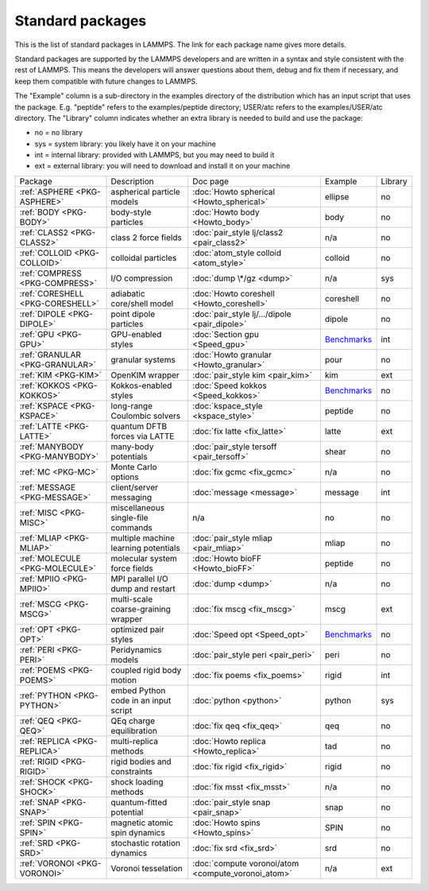 Standard packages
=================

This is the list of standard packages in LAMMPS.  The link for each
package name gives more details.

Standard packages are supported by the LAMMPS developers and are
written in a syntax and style consistent with the rest of LAMMPS.
This means the developers will answer questions about them, debug and
fix them if necessary, and keep them compatible with future changes to
LAMMPS.

The "Example" column is a sub-directory in the examples directory of
the distribution which has an input script that uses the package.
E.g. "peptide" refers to the examples/peptide directory; USER/atc
refers to the examples/USER/atc directory.  The "Library" column
indicates whether an extra library is needed to build and use the
package:

* no  = no library
* sys = system library: you likely have it on your machine
* int = internal library: provided with LAMMPS, but you may need to build it
* ext = external library: you will need to download and install it on your machine

+----------------------------------+--------------------------------------+----------------------------------------------------+------------------------------------------------------+---------+
| Package                          | Description                          | Doc page                                           | Example                                              | Library |
+----------------------------------+--------------------------------------+----------------------------------------------------+------------------------------------------------------+---------+
| :ref:`ASPHERE <PKG-ASPHERE>`     | aspherical particle models           | :doc:`Howto spherical <Howto_spherical>`           | ellipse                                              | no      |
+----------------------------------+--------------------------------------+----------------------------------------------------+------------------------------------------------------+---------+
| :ref:`BODY <PKG-BODY>`           | body-style particles                 | :doc:`Howto body <Howto_body>`                     | body                                                 | no      |
+----------------------------------+--------------------------------------+----------------------------------------------------+------------------------------------------------------+---------+
| :ref:`CLASS2 <PKG-CLASS2>`       | class 2 force fields                 | :doc:`pair_style lj/class2 <pair_class2>`          | n/a                                                  | no      |
+----------------------------------+--------------------------------------+----------------------------------------------------+------------------------------------------------------+---------+
| :ref:`COLLOID <PKG-COLLOID>`     | colloidal particles                  | :doc:`atom_style colloid <atom_style>`             | colloid                                              | no      |
+----------------------------------+--------------------------------------+----------------------------------------------------+------------------------------------------------------+---------+
| :ref:`COMPRESS <PKG-COMPRESS>`   | I/O compression                      | :doc:`dump \*/gz <dump>`                           | n/a                                                  | sys     |
+----------------------------------+--------------------------------------+----------------------------------------------------+------------------------------------------------------+---------+
| :ref:`CORESHELL <PKG-CORESHELL>` | adiabatic core/shell model           | :doc:`Howto coreshell <Howto_coreshell>`           | coreshell                                            | no      |
+----------------------------------+--------------------------------------+----------------------------------------------------+------------------------------------------------------+---------+
| :ref:`DIPOLE <PKG-DIPOLE>`       | point dipole particles               | :doc:`pair_style lj/.../dipole <pair_dipole>`      | dipole                                               | no      |
+----------------------------------+--------------------------------------+----------------------------------------------------+------------------------------------------------------+---------+
| :ref:`GPU <PKG-GPU>`             | GPU-enabled styles                   | :doc:`Section gpu <Speed_gpu>`                     | `Benchmarks <https://lammps.sandia.gov/bench.html>`_ | int     |
+----------------------------------+--------------------------------------+----------------------------------------------------+------------------------------------------------------+---------+
| :ref:`GRANULAR <PKG-GRANULAR>`   | granular systems                     | :doc:`Howto granular <Howto_granular>`             | pour                                                 | no      |
+----------------------------------+--------------------------------------+----------------------------------------------------+------------------------------------------------------+---------+
| :ref:`KIM <PKG-KIM>`             | OpenKIM wrapper                      | :doc:`pair_style kim <pair_kim>`                   | kim                                                  | ext     |
+----------------------------------+--------------------------------------+----------------------------------------------------+------------------------------------------------------+---------+
| :ref:`KOKKOS <PKG-KOKKOS>`       | Kokkos-enabled styles                | :doc:`Speed kokkos <Speed_kokkos>`                 | `Benchmarks <https://lammps.sandia.gov/bench.html>`_ | no      |
+----------------------------------+--------------------------------------+----------------------------------------------------+------------------------------------------------------+---------+
| :ref:`KSPACE <PKG-KSPACE>`       | long-range Coulombic solvers         | :doc:`kspace_style <kspace_style>`                 | peptide                                              | no      |
+----------------------------------+--------------------------------------+----------------------------------------------------+------------------------------------------------------+---------+
| :ref:`LATTE <PKG-LATTE>`         | quantum DFTB forces via LATTE        | :doc:`fix latte <fix_latte>`                       | latte                                                | ext     |
+----------------------------------+--------------------------------------+----------------------------------------------------+------------------------------------------------------+---------+
| :ref:`MANYBODY <PKG-MANYBODY>`   | many-body potentials                 | :doc:`pair_style tersoff <pair_tersoff>`           | shear                                                | no      |
+----------------------------------+--------------------------------------+----------------------------------------------------+------------------------------------------------------+---------+
| :ref:`MC <PKG-MC>`               | Monte Carlo options                  | :doc:`fix gcmc <fix_gcmc>`                         | n/a                                                  | no      |
+----------------------------------+--------------------------------------+----------------------------------------------------+------------------------------------------------------+---------+
| :ref:`MESSAGE <PKG-MESSAGE>`     | client/server messaging              | :doc:`message <message>`                           | message                                              | int     |
+----------------------------------+--------------------------------------+----------------------------------------------------+------------------------------------------------------+---------+
| :ref:`MISC <PKG-MISC>`           | miscellaneous single-file commands   | n/a                                                | no                                                   | no      |
+----------------------------------+--------------------------------------+----------------------------------------------------+------------------------------------------------------+---------+
| :ref:`MLIAP <PKG-MLIAP>`         | multiple machine learning potentials | :doc:`pair_style mliap <pair_mliap>`               | mliap                                                | no      |
+----------------------------------+--------------------------------------+----------------------------------------------------+------------------------------------------------------+---------+
| :ref:`MOLECULE <PKG-MOLECULE>`   | molecular system force fields        | :doc:`Howto bioFF <Howto_bioFF>`                   | peptide                                              | no      |
+----------------------------------+--------------------------------------+----------------------------------------------------+------------------------------------------------------+---------+
| :ref:`MPIIO <PKG-MPIIO>`         | MPI parallel I/O dump and restart    | :doc:`dump <dump>`                                 | n/a                                                  | no      |
+----------------------------------+--------------------------------------+----------------------------------------------------+------------------------------------------------------+---------+
| :ref:`MSCG <PKG-MSCG>`           | multi-scale coarse-graining wrapper  | :doc:`fix mscg <fix_mscg>`                         | mscg                                                 | ext     |
+----------------------------------+--------------------------------------+----------------------------------------------------+------------------------------------------------------+---------+
| :ref:`OPT <PKG-OPT>`             | optimized pair styles                | :doc:`Speed opt <Speed_opt>`                       | `Benchmarks <https://lammps.sandia.gov/bench.html>`_ | no      |
+----------------------------------+--------------------------------------+----------------------------------------------------+------------------------------------------------------+---------+
| :ref:`PERI <PKG-PERI>`           | Peridynamics models                  | :doc:`pair_style peri <pair_peri>`                 | peri                                                 | no      |
+----------------------------------+--------------------------------------+----------------------------------------------------+------------------------------------------------------+---------+
| :ref:`POEMS <PKG-POEMS>`         | coupled rigid body motion            | :doc:`fix poems <fix_poems>`                       | rigid                                                | int     |
+----------------------------------+--------------------------------------+----------------------------------------------------+------------------------------------------------------+---------+
| :ref:`PYTHON <PKG-PYTHON>`       | embed Python code in an input script | :doc:`python <python>`                             | python                                               | sys     |
+----------------------------------+--------------------------------------+----------------------------------------------------+------------------------------------------------------+---------+
| :ref:`QEQ <PKG-QEQ>`             | QEq charge equilibration             | :doc:`fix qeq <fix_qeq>`                           | qeq                                                  | no      |
+----------------------------------+--------------------------------------+----------------------------------------------------+------------------------------------------------------+---------+
| :ref:`REPLICA <PKG-REPLICA>`     | multi-replica methods                | :doc:`Howto replica <Howto_replica>`               | tad                                                  | no      |
+----------------------------------+--------------------------------------+----------------------------------------------------+------------------------------------------------------+---------+
| :ref:`RIGID <PKG-RIGID>`         | rigid bodies and constraints         | :doc:`fix rigid <fix_rigid>`                       | rigid                                                | no      |
+----------------------------------+--------------------------------------+----------------------------------------------------+------------------------------------------------------+---------+
| :ref:`SHOCK <PKG-SHOCK>`         | shock loading methods                | :doc:`fix msst <fix_msst>`                         | n/a                                                  | no      |
+----------------------------------+--------------------------------------+----------------------------------------------------+------------------------------------------------------+---------+
| :ref:`SNAP <PKG-SNAP>`           | quantum-fitted potential             | :doc:`pair_style snap <pair_snap>`                 | snap                                                 | no      |
+----------------------------------+--------------------------------------+----------------------------------------------------+------------------------------------------------------+---------+
| :ref:`SPIN <PKG-SPIN>`           | magnetic atomic spin dynamics        | :doc:`Howto spins <Howto_spins>`                   | SPIN                                                 | no      |
+----------------------------------+--------------------------------------+----------------------------------------------------+------------------------------------------------------+---------+
| :ref:`SRD <PKG-SRD>`             | stochastic rotation dynamics         | :doc:`fix srd <fix_srd>`                           | srd                                                  | no      |
+----------------------------------+--------------------------------------+----------------------------------------------------+------------------------------------------------------+---------+
| :ref:`VORONOI <PKG-VORONOI>`     | Voronoi tesselation                  | :doc:`compute voronoi/atom <compute_voronoi_atom>` | n/a                                                  | ext     |
+----------------------------------+--------------------------------------+----------------------------------------------------+------------------------------------------------------+---------+
